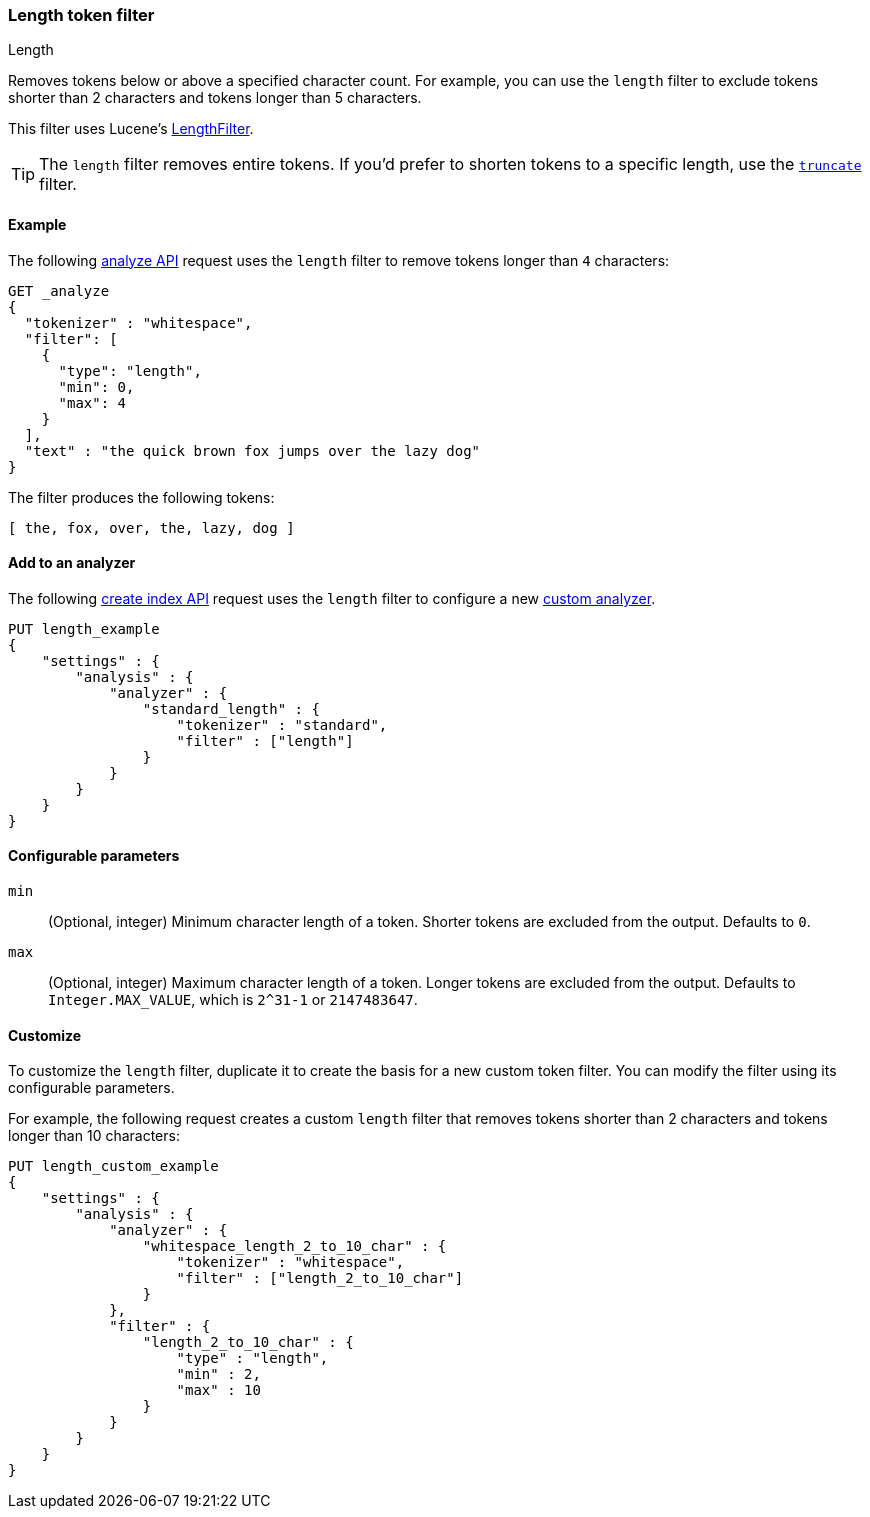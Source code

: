 [[analysis-length-tokenfilter]]
=== Length token filter
++++
<titleabbrev>Length</titleabbrev>
++++

Removes tokens below or above a specified character count.
For example, you can use the `length` filter to exclude tokens shorter than 2
characters and tokens longer than 5 characters.

This filter uses Lucene's
https://lucene.apache.org/core/{lucene_version_path}/analyzers-common/org/apache/lucene/analysis/miscellaneous/LengthFilter.html[LengthFilter].

[TIP]
====
The `length` filter removes entire tokens. If you'd prefer to shorten tokens to
a specific length, use the <<analysis-truncate-tokenfilter,`truncate`>> filter.
====

[[analysis-length-tokenfilter-analyze-ex]]
==== Example

The following <<indices-analyze,analyze API>> request uses the `length`
filter to remove tokens longer than `4` characters:

[source,console]
--------------------------------------------------
GET _analyze
{
  "tokenizer" : "whitespace",
  "filter": [
    { 
      "type": "length",
      "min": 0,
      "max": 4
    }
  ],
  "text" : "the quick brown fox jumps over the lazy dog"
}
--------------------------------------------------

The filter produces the following tokens:

[source,text]
--------------------------------------------------
[ the, fox, over, the, lazy, dog ]
--------------------------------------------------

/////////////////////
[source,console-result]
--------------------------------------------------
{
  "tokens" : [
    {
      "token" : "the",
      "start_offset" : 0,
      "end_offset" : 3,
      "type" : "word",
      "position" : 0
    },
    {
      "token" : "fox",
      "start_offset" : 16,
      "end_offset" : 19,
      "type" : "word",
      "position" : 3
    },
    {
      "token" : "over",
      "start_offset" : 26,
      "end_offset" : 30,
      "type" : "word",
      "position" : 5
    },
    {
      "token" : "the",
      "start_offset" : 31,
      "end_offset" : 34,
      "type" : "word",
      "position" : 6
    },
    {
      "token" : "lazy",
      "start_offset" : 35,
      "end_offset" : 39,
      "type" : "word",
      "position" : 7
    },
    {
      "token" : "dog",
      "start_offset" : 40,
      "end_offset" : 43,
      "type" : "word",
      "position" : 8
    }
  ]
}
--------------------------------------------------
/////////////////////

[[analysis-length-tokenfilter-analyzer-ex]]
==== Add to an analyzer

The following <<indices-create-index,create index API>> request uses the
`length` filter to configure a new 
<<analysis-custom-analyzer,custom analyzer>>.

[source,console]
--------------------------------------------------
PUT length_example
{
    "settings" : {
        "analysis" : {
            "analyzer" : {
                "standard_length" : {
                    "tokenizer" : "standard",
                    "filter" : ["length"]
                }
            }
        }
    }
}
--------------------------------------------------

[[analysis-length-tokenfilter-configure-parms]]
==== Configurable parameters

`min`::
(Optional, integer)
Minimum character length of a token. Shorter tokens are excluded from the
output. Defaults to `0`.

`max`::
(Optional, integer)
Maximum character length of a token. Longer tokens are excluded from the output.
Defaults to `Integer.MAX_VALUE`, which is `2^31-1` or `2147483647`.

[[analysis-length-tokenfilter-customize]]
==== Customize

To customize the `length` filter, duplicate it to create the basis
for a new custom token filter. You can modify the filter using its configurable
parameters.

For example, the following request creates a custom `length` filter that removes
tokens shorter than 2 characters and tokens longer than 10 characters:

[source,console]
--------------------------------------------------
PUT length_custom_example
{
    "settings" : {
        "analysis" : {
            "analyzer" : {
                "whitespace_length_2_to_10_char" : {
                    "tokenizer" : "whitespace",
                    "filter" : ["length_2_to_10_char"]
                }
            },
            "filter" : {
                "length_2_to_10_char" : {
                    "type" : "length",
                    "min" : 2,
                    "max" : 10
                }
            }
        }
    }
}
--------------------------------------------------
